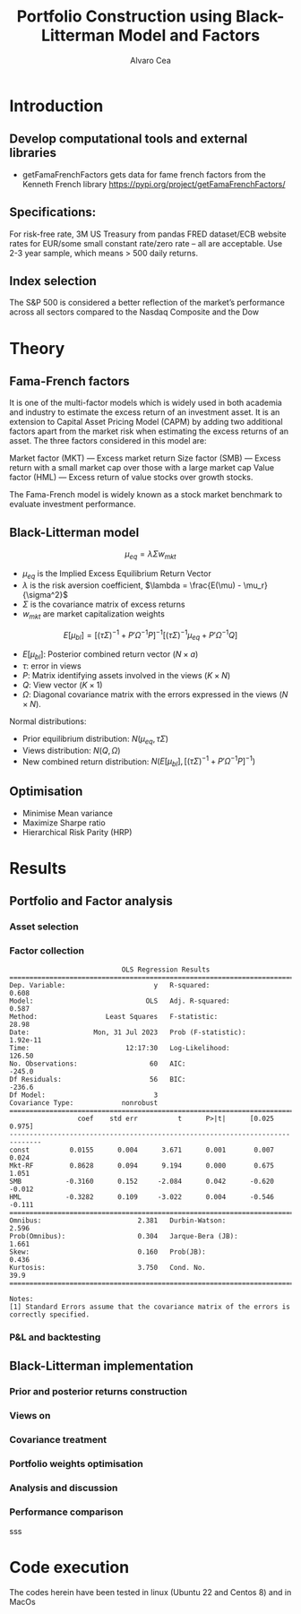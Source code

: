 #+TITLE: Portfolio Construction using Black-Litterman Model and Factors
#+AUTHOR: Alvaro Cea
#+PROPERTY: header-args :tangle ./main.py :mkdirp yes
#+LATEX_HEADER: \usepackage[margin=1in]{geometry}
#+LATEX_HEADER: \usepackage{mathtools}

#+begin_comment
#+OPTIONS: toc:nil
#+LATEX_HEADER: \let\oldsection\section
#+LATEX_HEADER: \renewcommand{\section}{\clearpage\oldsection}
#+LATEX_HEADER: \let\oldsubsection\subsection
#+LATEX_HEADER: \renewcommand{\subsection}{\clearpage\oldsubsection}
#+end_comment

* House keeping :noexport:
#+begin_src elisp :results none :tangle no :exports none
  (add-to-list 'org-structure-template-alist
  '("sp" . "src python :session py1"))
  (add-to-list 'org-structure-template-alist
  '("se" . "src elisp"))

  (setq org-confirm-babel-evaluate nil)
  (pyvenv-workon "ml4qf")
  (require 'org-tempo)
  (setq org-format-latex-options (plist-put org-format-latex-options :scale 2.0))
  (setq org-latex-pdf-process (list "latexmk -f -synctex=1 -pdf %f"))
  ;; (setq org-latex-pdf-process (list "latexmk -f -pdf -interaction=nonstopmode -output-directory=%o %f"))

#+end_src

#+begin_src python :session py1 :results none :tangle no :exports none
  import pandas as pd
  import yfinance as yf
  import statsmodels.api as sm
  import getFamaFrenchFactors as gff
#+end_src

* Introduction
** Develop computational tools and external libraries
- getFamaFrenchFactors
  gets data for fame french factors from the Kenneth French library
  https://pypi.org/project/getFamaFrenchFactors/
** Specifications:
For risk-free rate, 3M US Treasury from pandas FRED dataset/ECB website
rates for EUR/some small constant rate/zero rate – all are acceptable.
Use 2-3 year sample, which means > 500 daily returns.
** Index selection
The S&P 500 is considered a better reflection of the market’s performance across all sectors compared to the Nasdaq Composite and the Dow
* Theory
** Fama-French factors

It is one of the multi-factor models which is widely used in both academia and industry to estimate the excess return of an investment asset. It is an extension to Capital Asset Pricing Model (CAPM) by adding two additional factors apart from the market risk when estimating the excess returns of an asset. The three factors considered in this model are:

    Market factor (MKT) — Excess market return
    Size factor (SMB) — Excess return with a small market cap over those with a large market cap
    Value factor (HML) — Excess return of value stocks over growth stocks.

The Fama-French model is widely known as a stock market benchmark to evaluate investment performance.

** Black-Litterman model

$$
\mu_{eq} = \lambda \Sigma w_{mkt}
$$

- $\mu_{eq}$ is the Implied Excess Equilibrium Return Vector 
- $\lambda$ is the risk aversion coefficient, $\lambda = \frac{E(\mu) - \mu_r}{\sigma^2}$
- $\Sigma$ is the covariance matrix of excess returns
- $w_{mkt}$ are market capitalization weights

$$
E[\mu_{bl}] = \left[(\tau \Sigma)^{-1} + P'\Omega^{-1}P\right]^{-1} \left[(\tau \Sigma)^{-1}\mu_{eq} + P'\Omega^{-1}Q\right]  
$$

- $E[\mu_{bl}]$: Posterior combined return vector ($N\times a$)
- $\tau$: error in views
- $P$: Matrix identifying assets involved in the views ($K\times N$)
- $Q$: View vector ($K\times 1$)
- $\Omega$: Diagonal covariance matrix with the errors expressed in the views ($N\times N$). 

Normal distributions:

- Prior equilibrium distribution: $N(\mu_{eq}, \tau \Sigma)$
- Views distribution: $N(Q, \Omega)$
- New combined return distribution: $N\left(E[\mu_{bl}], \left[(\tau \Sigma)^{-1} + P'\Omega^{-1}P\right]^{-1} \right)$
** Optimisation

- Minimise Mean variance
- Maximize Sharpe ratio
- Hierarchical Risk Parity (HRP)   

* Results
** Portfolio and Factor analysis
*** Asset selection
*** Factor collection
#+begin_src python :session py1 :results none :exports none
  ticker = 'msft'
  start = '2016-8-31'
  end = '2021-8-31'

  stock_data = yf.download(ticker, start, end)

  ff3_monthly = gff.famaFrench3Factor(frequency='m')
  #ff5_monthly = gff.famaFrench5Factor(frequency='m')
  #momentum_monthly = gff.momentumFactor(frequency='m')

  ff3_monthly.rename(columns={"date_ff_factors": 'Date'}, inplace=True)
  ff3_monthly.set_index('Date', inplace=True)

  stock_returns = stock_data['Adj Close'].resample('M').last().pct_change().dropna()
  stock_returns.name = "Month_Rtn"
  ff_data = ff3_monthly.merge(stock_returns,on='Date')

  X = ff_data[['Mkt-RF', 'SMB', 'HML']]
  y = ff_data['Month_Rtn'] - ff_data['RF']
  X = sm.add_constant(X)
  ff_model = sm.OLS(y, X).fit()
#+end_src
#+begin_src python :session py1 :results output :exports results
  print(ff_model.summary())
#+end_src

#+RESULTS:
#+begin_example
                            OLS Regression Results                            
==============================================================================
Dep. Variable:                      y   R-squared:                       0.608
Model:                            OLS   Adj. R-squared:                  0.587
Method:                 Least Squares   F-statistic:                     28.98
Date:                Mon, 31 Jul 2023   Prob (F-statistic):           1.92e-11
Time:                        12:17:30   Log-Likelihood:                 126.50
No. Observations:                  60   AIC:                            -245.0
Df Residuals:                      56   BIC:                            -236.6
Df Model:                           3                                         
Covariance Type:            nonrobust                                         
==============================================================================
                 coef    std err          t      P>|t|      [0.025      0.975]
------------------------------------------------------------------------------
const          0.0155      0.004      3.671      0.001       0.007       0.024
Mkt-RF         0.8628      0.094      9.194      0.000       0.675       1.051
SMB           -0.3160      0.152     -2.084      0.042      -0.620      -0.012
HML           -0.3282      0.109     -3.022      0.004      -0.546      -0.111
==============================================================================
Omnibus:                        2.381   Durbin-Watson:                   2.596
Prob(Omnibus):                  0.304   Jarque-Bera (JB):                1.661
Skew:                           0.160   Prob(JB):                        0.436
Kurtosis:                       3.750   Cond. No.                         39.9
==============================================================================

Notes:
[1] Standard Errors assume that the covariance matrix of the errors is correctly specified.
#+end_example

*** P&L and backtesting
** Black-Litterman implementation
*** Prior and posterior returns construction
*** Views on
*** Covariance treatment
*** Portfolio weights optimisation
*** Analysis and discussion
*** Performance comparison
sss


#+LaTeX: \appendix
* Code execution
The codes herein have been tested in linux (Ubuntu 22 and Centos 8) and in MacOs
